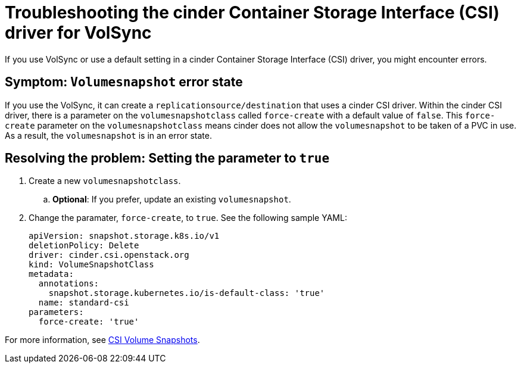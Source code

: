 [#troubleshooting-the-cinder-csi-driver-for-volsync]
= Troubleshooting the cinder Container Storage Interface (CSI) driver for VolSync

If you use VolSync or use a default setting in a cinder Container Storage Interface (CSI) driver, you might encounter errors. 

[#symptom-volumesnapshot-error-state]
== Symptom: `Volumesnapshot` error state

If you use the VolSync, it can create a `replicationsource/destination` that uses a cinder CSI driver. Within the cinder CSI driver, there is a parameter on the `volumesnapshotclass` called `force-create` with a default value of `false`. This `force-create` parameter on the `volumesnapshotclass` means cinder does not allow the `volumesnapshot` to be taken of a PVC in use. As a result, the `volumesnapshot` is in an error state. 

[#resolving-setting-the-parameter-to-true]
== Resolving the problem: Setting the parameter to `true`

. Create a new `volumesnapshotclass`.
.. *Optional*: If you prefer, update an existing `volumesnapshot`.
. Change the paramater, `force-create`, to `true`. See the following sample YAML:
+
[source,yaml]
----
apiVersion: snapshot.storage.k8s.io/v1
deletionPolicy: Delete
driver: cinder.csi.openstack.org
kind: VolumeSnapshotClass
metadata:
  annotations:
    snapshot.storage.kubernetes.io/is-default-class: 'true'
  name: standard-csi
parameters:
  force-create: 'true'
----

For more information, see link:https://access.redhat.com/documentation/en-us/openshift_container_platform/4.12/html-single/storage/index#persistent-storage-csi-snapshots[CSI Volume Snapshots]. 